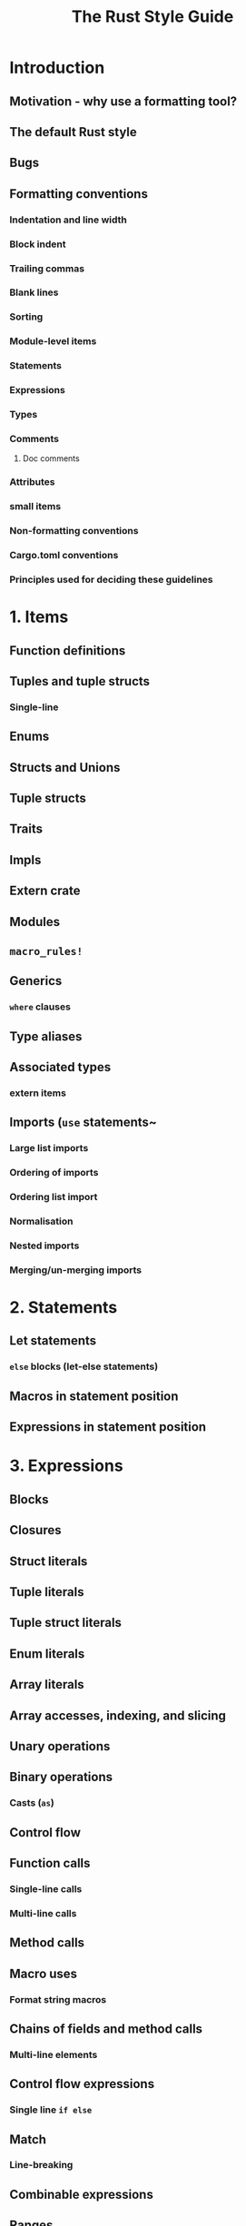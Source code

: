#+TITLE: The Rust Style Guide
#+STARTUP: entitiespretty
#+STARTUP: indent
#+STARTUP: overview

* Introduction
** Motivation - why use a formatting tool?
** The default Rust style
** Bugs
** Formatting conventions
*** Indentation and line width
*** Block indent
*** Trailing commas
*** Blank lines
*** Sorting
*** Module-level items
*** Statements
*** Expressions
*** Types
*** Comments
**** Doc comments

*** Attributes
*** small items
*** Non-formatting conventions
*** Cargo.toml conventions
*** Principles used for deciding these guidelines

* 1. Items
** Function definitions
** Tuples and tuple structs
*** Single-line

** Enums
** Structs and Unions
** Tuple structs
** Traits
** Impls
** Extern crate
** Modules
** ~macro_rules!~
** Generics
*** ~where~ clauses

** Type aliases
** Associated types
*** extern items

** Imports (~use~ statements~
*** Large list imports
*** Ordering of imports
*** Ordering list import
*** Normalisation
*** Nested imports
*** Merging/un-merging imports

* 2. Statements
** Let statements
*** ~else~ blocks (let-else statements)

** Macros in statement position
** Expressions in statement position

* 3. Expressions
** Blocks
** Closures
** Struct literals
** Tuple literals
** Tuple struct literals
** Enum literals
** Array literals
** Array accesses, indexing, and slicing
** Unary operations
** Binary operations
*** Casts (~as~)

** Control flow
** Function calls
*** Single-line calls
*** Multi-line calls

** Method calls
** Macro uses
*** Format string macros

** Chains of fields and method calls
*** Multi-line elements

** Control flow expressions
*** Single line ~if else~

** Match
*** Line-breaking

** Combinable expressions
** Ranges
** Hexadecimal literals
** Patterns =FIXME: lower down level=

* 4. Types and Bounds
** Single line formatting
** Line breaks

* 5. Other style advice
** Expressions
** Names
*** modules

* 6. Cargo.toml conventions
** Formatting conventions
** Metadata conventions

* 7. Guiding principles and rationale
* 8. Rust style editions
** Rust 2024 style edition
** Rust 2015/2018/2021 style edition

* 8. Nightly-only syntax
** ~feature(precise_capturing)~
